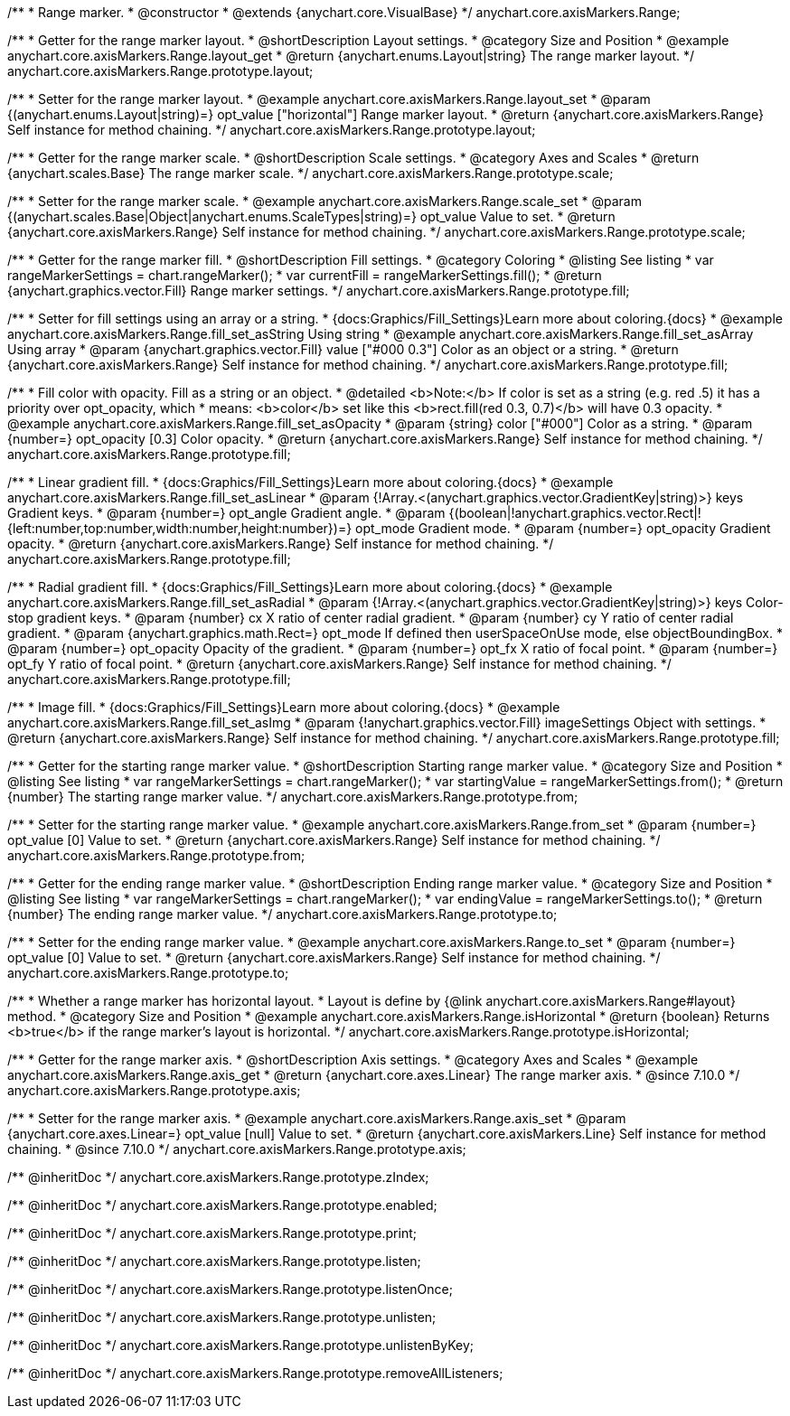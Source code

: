 /**
 * Range marker.
 * @constructor
 * @extends {anychart.core.VisualBase}
 */
anychart.core.axisMarkers.Range;


//----------------------------------------------------------------------------------------------------------------------
//
//  anychart.core.axisMarkers.Range.prototype.layout
//
//----------------------------------------------------------------------------------------------------------------------

/**
 * Getter for the range marker layout.
 * @shortDescription Layout settings.
 * @category Size and Position
 * @example anychart.core.axisMarkers.Range.layout_get
 * @return {anychart.enums.Layout|string} The range marker layout.
 */
anychart.core.axisMarkers.Range.prototype.layout;

/**
 * Setter for the range marker layout.
 * @example anychart.core.axisMarkers.Range.layout_set
 * @param {(anychart.enums.Layout|string)=} opt_value ["horizontal"] Range marker layout.
 * @return {anychart.core.axisMarkers.Range} Self instance for method chaining.
 */
anychart.core.axisMarkers.Range.prototype.layout;


//----------------------------------------------------------------------------------------------------------------------
//
//  anychart.core.axisMarkers.Range.prototype.scale
//
//----------------------------------------------------------------------------------------------------------------------

/**
 * Getter for the range marker scale.
 * @shortDescription Scale settings.
 * @category Axes and Scales
 * @return {anychart.scales.Base} The range marker scale.
 */
anychart.core.axisMarkers.Range.prototype.scale;

/**
 * Setter for the range marker scale.
 * @example anychart.core.axisMarkers.Range.scale_set
 * @param {(anychart.scales.Base|Object|anychart.enums.ScaleTypes|string)=} opt_value Value to set.
 * @return {anychart.core.axisMarkers.Range} Self instance for method chaining.
 */
anychart.core.axisMarkers.Range.prototype.scale;


//----------------------------------------------------------------------------------------------------------------------
//
//  anychart.core.axisMarkers.Range.prototype.fill
//
//----------------------------------------------------------------------------------------------------------------------

/**
 * Getter for the range marker fill.
 * @shortDescription Fill settings.
 * @category Coloring
 * @listing See listing
 * var rangeMarkerSettings = chart.rangeMarker();
 * var currentFill = rangeMarkerSettings.fill();
 * @return {anychart.graphics.vector.Fill} Range marker settings.
 */
anychart.core.axisMarkers.Range.prototype.fill;


/**
 * Setter for fill settings using an array or a string.
 * {docs:Graphics/Fill_Settings}Learn more about coloring.{docs}
 * @example anychart.core.axisMarkers.Range.fill_set_asString Using string
 * @example anychart.core.axisMarkers.Range.fill_set_asArray Using array
 * @param {anychart.graphics.vector.Fill} value ["#000 0.3"] Color as an object or a string.
 * @return {anychart.core.axisMarkers.Range} Self instance for method chaining.
 */
anychart.core.axisMarkers.Range.prototype.fill;

/**
 * Fill color with opacity. Fill as a string or an object.
 * @detailed <b>Note:</b> If color is set as a string (e.g. red .5) it has a priority over opt_opacity, which
 * means: <b>color</b> set like this <b>rect.fill(red 0.3, 0.7)</b> will have 0.3 opacity.
 * @example anychart.core.axisMarkers.Range.fill_set_asOpacity
 * @param {string} color ["#000"] Color as a string.
 * @param {number=} opt_opacity [0.3] Color opacity.
 * @return {anychart.core.axisMarkers.Range} Self instance for method chaining.
 */
anychart.core.axisMarkers.Range.prototype.fill;

/**
 * Linear gradient fill.
 * {docs:Graphics/Fill_Settings}Learn more about coloring.{docs}
 * @example anychart.core.axisMarkers.Range.fill_set_asLinear
 * @param {!Array.<(anychart.graphics.vector.GradientKey|string)>} keys Gradient keys.
 * @param {number=} opt_angle Gradient angle.
 * @param {(boolean|!anychart.graphics.vector.Rect|!{left:number,top:number,width:number,height:number})=} opt_mode Gradient mode.
 * @param {number=} opt_opacity Gradient opacity.
 * @return {anychart.core.axisMarkers.Range} Self instance for method chaining.
 */
anychart.core.axisMarkers.Range.prototype.fill;

/**
 * Radial gradient fill.
 * {docs:Graphics/Fill_Settings}Learn more about coloring.{docs}
 * @example anychart.core.axisMarkers.Range.fill_set_asRadial
 * @param {!Array.<(anychart.graphics.vector.GradientKey|string)>} keys Color-stop gradient keys.
 * @param {number} cx X ratio of center radial gradient.
 * @param {number} cy Y ratio of center radial gradient.
 * @param {anychart.graphics.math.Rect=} opt_mode If defined then userSpaceOnUse mode, else objectBoundingBox.
 * @param {number=} opt_opacity Opacity of the gradient.
 * @param {number=} opt_fx X ratio of focal point.
 * @param {number=} opt_fy Y ratio of focal point.
 * @return {anychart.core.axisMarkers.Range} Self instance for method chaining.
 */
anychart.core.axisMarkers.Range.prototype.fill;

/**
 * Image fill.
 * {docs:Graphics/Fill_Settings}Learn more about coloring.{docs}
 * @example anychart.core.axisMarkers.Range.fill_set_asImg
 * @param {!anychart.graphics.vector.Fill} imageSettings Object with settings.
 * @return {anychart.core.axisMarkers.Range} Self instance for method chaining.
 */
anychart.core.axisMarkers.Range.prototype.fill;


//----------------------------------------------------------------------------------------------------------------------
//
//  anychart.core.axisMarkers.Range.prototype.from
//
//----------------------------------------------------------------------------------------------------------------------

/**
 * Getter for the starting range marker value.
 * @shortDescription Starting range marker value.
 * @category Size and Position
 * @listing See listing
 * var rangeMarkerSettings = chart.rangeMarker();
 * var startingValue = rangeMarkerSettings.from();
 * @return {number} The starting range marker value.
 */
anychart.core.axisMarkers.Range.prototype.from;

/**
 * Setter for the starting range marker value.
 * @example anychart.core.axisMarkers.Range.from_set
 * @param {number=} opt_value [0] Value to set.
 * @return {anychart.core.axisMarkers.Range} Self instance for method chaining.
 */
anychart.core.axisMarkers.Range.prototype.from;


//----------------------------------------------------------------------------------------------------------------------
//
//  anychart.core.axisMarkers.Range.prototype.to
//
//----------------------------------------------------------------------------------------------------------------------

/**
 * Getter for the ending range marker value.
 * @shortDescription Ending range marker value.
 * @category Size and Position
 * @listing See listing
 * var rangeMarkerSettings = chart.rangeMarker();
 * var endingValue = rangeMarkerSettings.to();
 * @return {number} The ending range marker value.
 */
anychart.core.axisMarkers.Range.prototype.to;

/**
 * Setter for the ending range marker value.
 * @example anychart.core.axisMarkers.Range.to_set
 * @param {number=} opt_value [0] Value to set.
 * @return {anychart.core.axisMarkers.Range} Self instance for method chaining.
 */
anychart.core.axisMarkers.Range.prototype.to;


//----------------------------------------------------------------------------------------------------------------------
//
//  anychart.core.axisMarkers.Range.prototype.isHorizontal
//
//----------------------------------------------------------------------------------------------------------------------

/**
 * Whether a range marker has horizontal layout.
 * Layout is define by {@link anychart.core.axisMarkers.Range#layout} method.
 * @category Size and Position
 * @example anychart.core.axisMarkers.Range.isHorizontal
 * @return {boolean} Returns <b>true</b> if the range marker's layout is horizontal.
 */
anychart.core.axisMarkers.Range.prototype.isHorizontal;

//----------------------------------------------------------------------------------------------------------------------
//
//  anychart.core.axisMarkers.Line.prototype.axis
//
//----------------------------------------------------------------------------------------------------------------------


/**
 * Getter for the range marker axis.
 * @shortDescription Axis settings.
 * @category Axes and Scales
 * @example anychart.core.axisMarkers.Range.axis_get
 * @return {anychart.core.axes.Linear} The range marker axis.
 * @since 7.10.0
 */
anychart.core.axisMarkers.Range.prototype.axis;

/**
 * Setter for the range marker axis.
 * @example anychart.core.axisMarkers.Range.axis_set
 * @param {anychart.core.axes.Linear=} opt_value [null] Value to set.
 * @return {anychart.core.axisMarkers.Line} Self instance for method chaining.
 * @since 7.10.0
 */
anychart.core.axisMarkers.Range.prototype.axis;

/** @inheritDoc */
anychart.core.axisMarkers.Range.prototype.zIndex;

/** @inheritDoc */
anychart.core.axisMarkers.Range.prototype.enabled;

/** @inheritDoc */
anychart.core.axisMarkers.Range.prototype.print;

/** @inheritDoc */
anychart.core.axisMarkers.Range.prototype.listen;

/** @inheritDoc */
anychart.core.axisMarkers.Range.prototype.listenOnce;

/** @inheritDoc */
anychart.core.axisMarkers.Range.prototype.unlisten;

/** @inheritDoc */
anychart.core.axisMarkers.Range.prototype.unlistenByKey;

/** @inheritDoc */
anychart.core.axisMarkers.Range.prototype.removeAllListeners;

